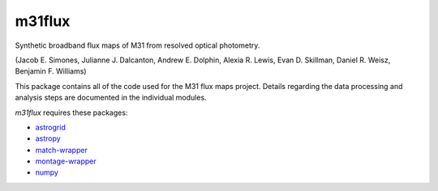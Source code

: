 m31flux
=======

Synthetic broadband flux maps of M31 from resolved optical photometry.

(Jacob E. Simones, Julianne J. Dalcanton, Andrew E. Dolphin, Alexia R.
Lewis, Evan D. Skillman, Daniel R. Weisz, Benjamin F. Williams)

This package contains all of the code used for the M31 flux maps project.
Details regarding the data processing and analysis steps are documented in
the individual modules.

`m31flux` requires these packages:

- `astrogrid <http://github.com/jesaerys/astrogrid>`_
- `astropy <http://www.astropy.org>`_
- `match-wrapper <http://github.com/jesaerys/match-wrapper>`_
- `montage-wrapper <http://www.astropy.org/montage-wrapper>`_
- `numpy <http://www.numpy.org>`_
